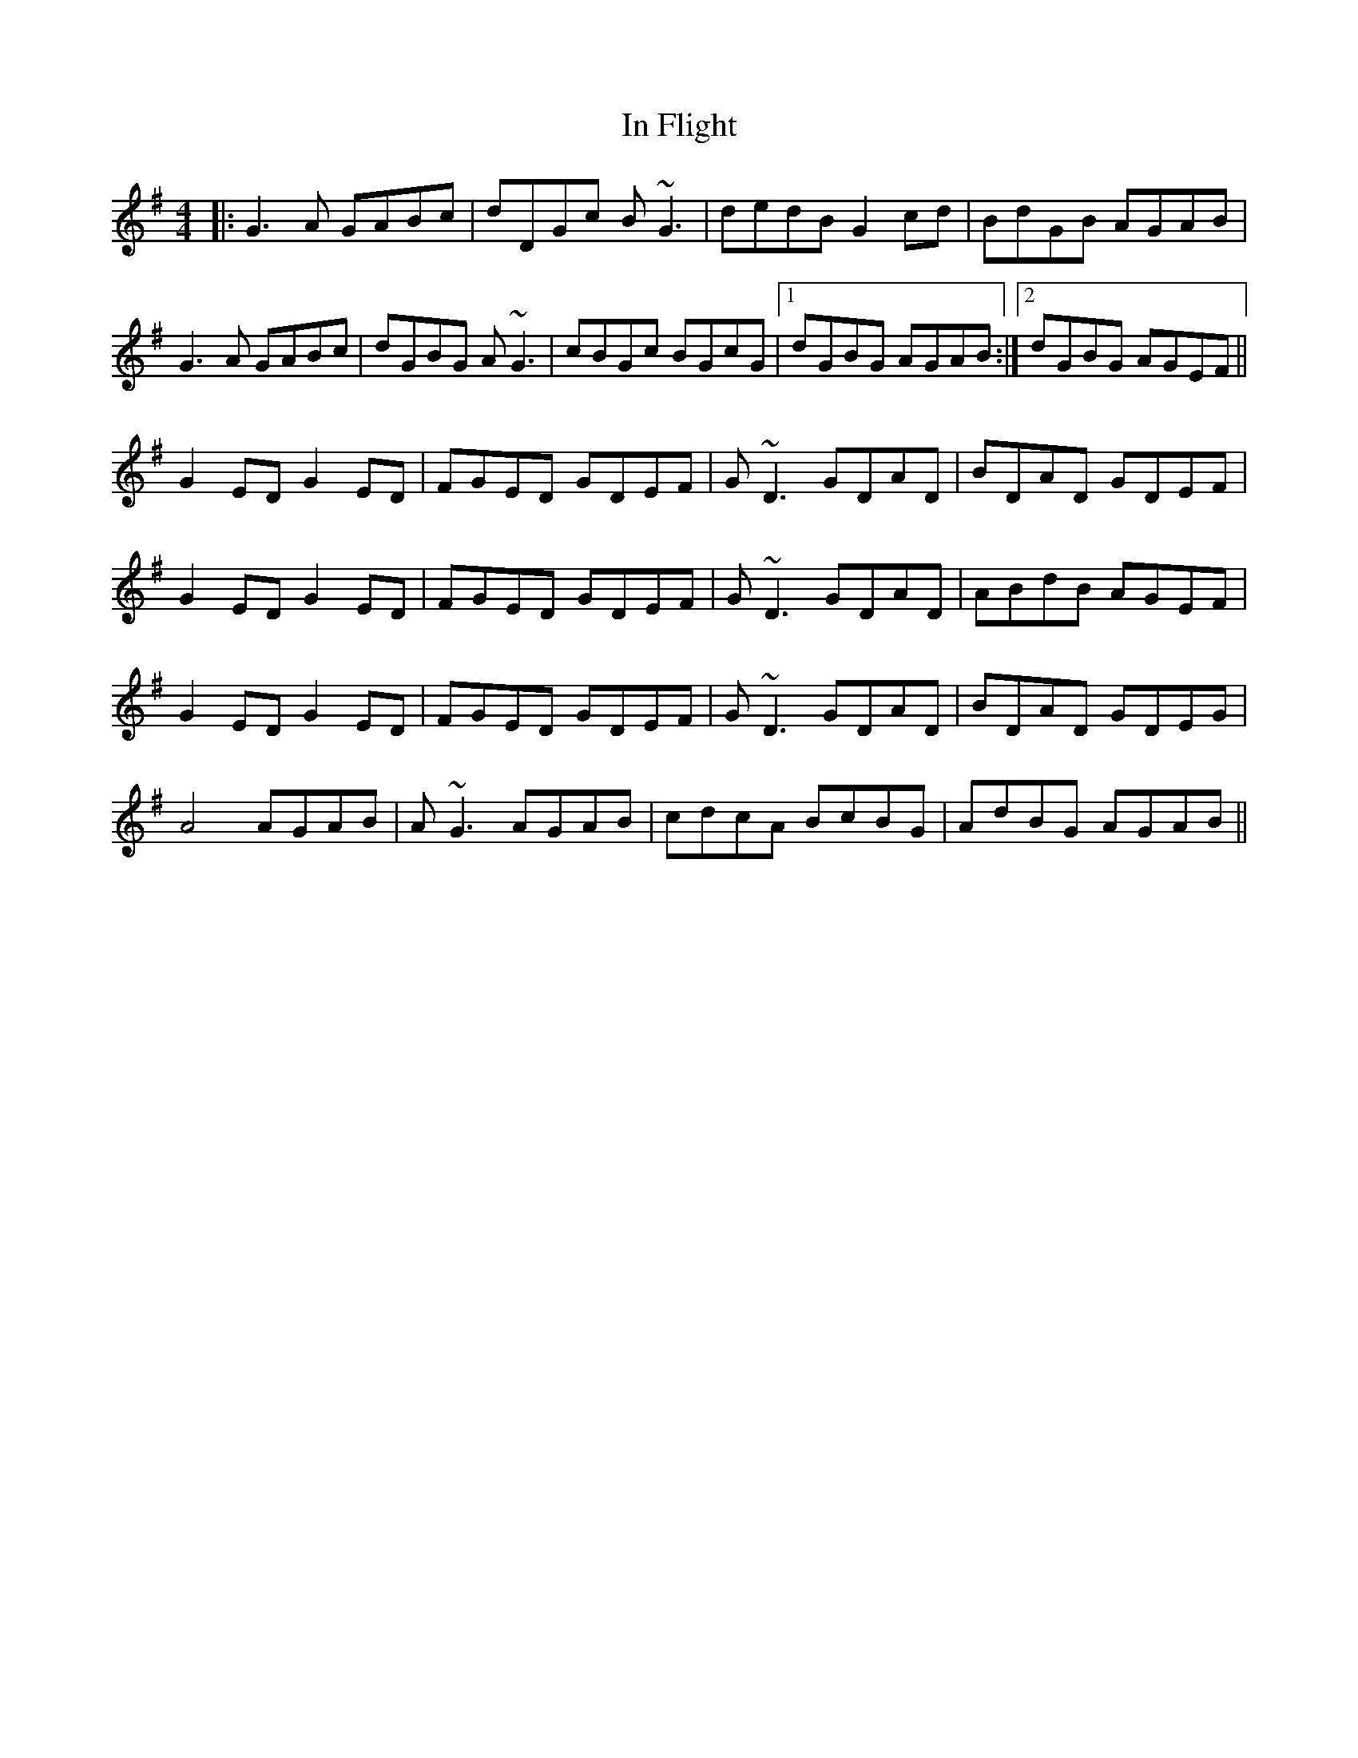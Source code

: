 X: 18865
T: In Flight
R: reel
M: 4/4
K: Gmajor
|:G3 A GABc|dDGc B~G3|dedB G2 cd|BdGB AGAB|
G3 A GABc|dGBG A~G3|cBGc BGcG|1 dGBG AGAB:|2 dGBG AGEF||
G2 ED G2 ED|FGED GDEF|G~D3 GDAD|BDAD GDEF|
G2 ED G2 ED|FGED GDEF|G~D3 GDAD|ABdB AGEF|
G2 ED G2 ED|FGED GDEF|G~D3 GDAD|BDAD GDEG|
A4 AGAB|A~G3 AGAB|cdcA BcBG|AdBG AGAB||

